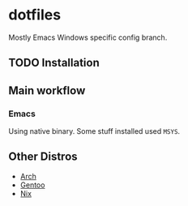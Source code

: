 * dotfiles
Mostly Emacs Windows specific config branch.
** TODO Installation
** Main workflow
*** Emacs
Using native binary. Some stuff installed used ~MSYS~.
** Other Distros
- [[https://github.com/iliayar/dotfiles/tree/arch][Arch]]
- [[https://github.com/iliayar/dotfiles/tree/gentoo][Gentoo]]
- [[https://github.com/iliayar/dotfiles/tree/master][Nix]]
